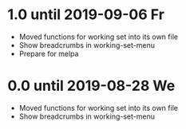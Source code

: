 * 1.0 until 2019-09-06 Fr

  - Moved functions for working set into its own file
  - Show breadcrumbs in working-set-menu
  - Prepare for melpa

* 0.0 until 2019-08-28 We

  - Moved functions for working set into its own file
  - Show breadcrumbs in working-set-menu



